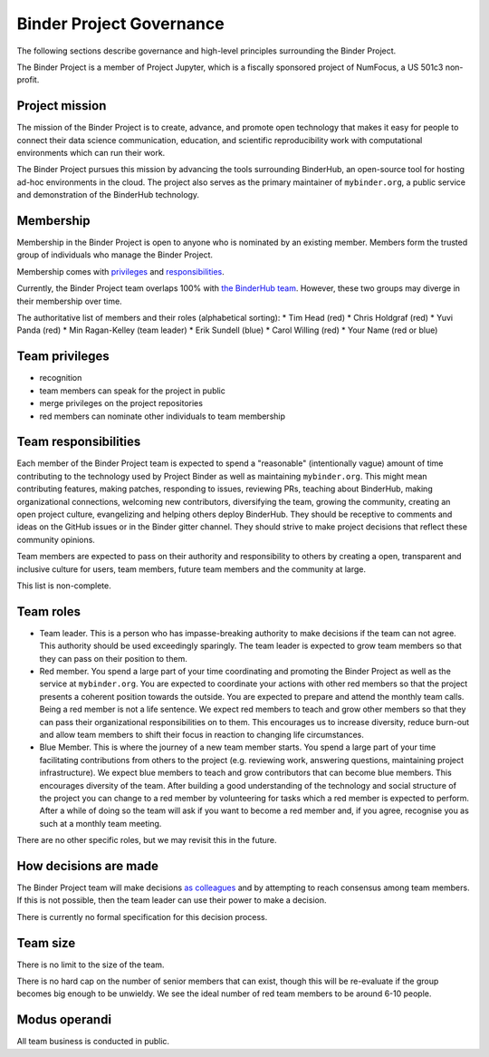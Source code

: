 Binder Project Governance
=========================

The following sections describe governance and high-level principles
surrounding the Binder Project.

The Binder Project is a member of Project Jupyter, which is a fiscally
sponsored project of NumFocus, a US 501c3 non-profit.

Project mission
~~~~~~~~~~~~~~~

The mission of the Binder Project is to create, advance, and promote
open technology that makes it easy for people to connect their data
science communication, education, and scientific reproducibility work
with computational environments which can run their work.

The Binder Project pursues this mission by advancing the tools
surrounding BinderHub, an open-source tool for hosting ad-hoc
environments in the cloud. The project also serves as the primary
maintainer of ``mybinder.org``, a public service and demonstration of
the BinderHub technology.

Membership
~~~~~~~~~~

Membership in the Binder Project is open to anyone who is nominated by
an existing member. Members form the trusted group of individuals who
manage the Binder Project.

Membership comes with `privileges`_ and `responsibilities`_.

Currently, the Binder Project team overlaps 100% with `the BinderHub
team`_. However, these two groups may diverge in their membership over
time.

The authoritative list of members and their roles (alphabetical sorting):
* Tim Head (red)
* Chris Holdgraf (red)
* Yuvi Panda (red)
* Min Ragan-Kelley (team leader)
* Erik Sundell (blue)
* Carol Willing (red)
* Your Name (red or blue)

Team privileges
~~~~~~~~~~~~~~~

-  recognition
-  team members can speak for the project in public
-  merge privileges on the project repositories
-  red members can nominate other individuals to team membership

Team responsibilities
~~~~~~~~~~~~~~~~~~~~~

Each member of the Binder Project team is expected to spend a
"reasonable" (intentionally vague) amount of time contributing to the
technology used by Project Binder as well as maintaining
``mybinder.org``. This might mean contributing features, making patches,
responding to issues, reviewing PRs, teaching about BinderHub, making
organizational connections, welcoming new contributors, diversifying
the team, growing the community, creating an open project culture, evangelizing
and helping others deploy BinderHub. They should be receptive to
comments and ideas on the GitHub issues or in the Binder gitter channel.
They should strive to make project decisions that reflect these
community opinions.

Team members are expected to pass on their authority and responsibility
to others by creating a open, transparent and inclusive culture for users,
team members, future team members and the community at large.

This list is non-complete.

Team roles
~~~~~~~~~~

-  Team leader. This is a person who has impasse-breaking authority to
   make decisions if the team can not agree. This authority should
   be used exceedingly sparingly. The team leader is expected to grow
   team members so that they can pass on their position to them.
-  Red member. You spend a large part of your time coordinating and
   promoting the Binder Project as well as the service at
   ``mybinder.org``. You are expected to coordinate your actions with
   other red members so that the project presents a coherent position
   towards the outside. You are expected to prepare and attend the
   monthly team calls. Being a red member is not a life sentence. We
   expect red members to teach and grow other members so that they can
   pass their organizational responsibilities on to them. This encourages
   us to increase diversity, reduce burn-out and allow team members to
   shift their focus in reaction to changing life circumstances.
-  Blue Member. This is where the journey of a new team member starts.
   You spend a large
   part of your time facilitating contributions from others to the
   project (e.g. reviewing work, answering questions, maintaining
   project infrastructure). We expect blue members to teach and grow
   contributors that can become blue members. This encourages diversity
   of the team. After building a good understanding of the technology
   and social structure of the project you can change to a red member by
   volunteering for tasks which a red member is expected to perform.
   After a while of doing so the team will ask if you want to become a
   red member and, if you agree, recognise you as such at a monthly team
   meeting.

There are no other specific roles, but we may revisit this in the
future.

How decisions are made
~~~~~~~~~~~~~~~~~~~~~~

The Binder Project team will make decisions `as colleagues`_ and by
attempting to reach consensus among team members. If this is not
possible, then the team leader can use their power to make a decision.

There is currently no formal specification for this decision process.

Team size
~~~~~~~~~

There is no limit to the size of the team.

There is no hard cap on the number of senior members that can exist,
though this will be re-evaluate if the group becomes big enough to be
unwieldy. We see the ideal number of red team members to be around 6-10
people.

Modus operandi
~~~~~~~~~~~~~~

All team business is conducted in public.

.. _as colleagues: https://en.wikipedia.org/wiki/Collegiality
.. _privileges: https://hackmd.io/UYG1jAM9TO-bqm9yNdXyYA?both#Team-privileges
.. _responsibilities: https://hackmd.io/UYG1jAM9TO-bqm9yNdXyYA?both#Team-expectations
.. _the BinderHub team: https://jupyterhub-team-compass.readthedocs.io/en/latest/team.html#binder-team
